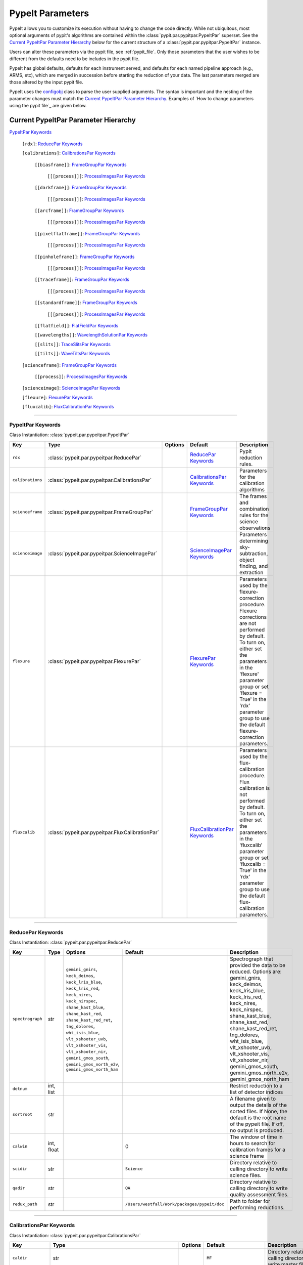 .. highlight:: rest

.. _configobj: http://configobj.readthedocs.io/en/latest/

.. _pypitpar:

================
PypeIt Parameters
================

PypeIt allows you to customize its execution without having to change the
code directly.  While not ubiquitous, most optional arguments of pypit's
algorithms are contained within the :class:`pypit.par.pypitpar.PypeItPar`
superset.  See the `Current PypeItPar Parameter Hierarchy`_ below for the
current structure of a :class:`pypit.par.pypitpar.PypeItPar` instance.

Users can alter these parameters via the pypit file, see
:ref:`pypit_file`.  Only those parameters that the user wishes to be
different from the defaults need to be includes in the pypit file.

PypeIt has global defaults, defaults for each instrument served, and
defaults for each named pipeline approach (e.g., ARMS, etc), which are
merged in succession before starting the reduction of your data.  The
last parameters merged are those altered by the input pypit file.

PypeIt uses the `configobj`_ class to parse the user supplied arguments.
The syntax is important and the nesting of the parameter changes must
match the `Current PypeItPar Parameter Hierarchy`_.  Examples of `How to
change parameters using the pypit file`_ are given below.


Current PypeItPar Parameter Hierarchy
++++++++++++++++++++++++++++++++++++

`PypeItPar Keywords`_

    ``[rdx]``: `ReducePar Keywords`_

    ``[calibrations]``: `CalibrationsPar Keywords`_

        ``[[biasframe]]``: `FrameGroupPar Keywords`_

            ``[[[process]]]``: `ProcessImagesPar Keywords`_

        ``[[darkframe]]``: `FrameGroupPar Keywords`_

            ``[[[process]]]``: `ProcessImagesPar Keywords`_

        ``[[arcframe]]``: `FrameGroupPar Keywords`_

            ``[[[process]]]``: `ProcessImagesPar Keywords`_

        ``[[pixelflatframe]]``: `FrameGroupPar Keywords`_

            ``[[[process]]]``: `ProcessImagesPar Keywords`_

        ``[[pinholeframe]]``: `FrameGroupPar Keywords`_

            ``[[[process]]]``: `ProcessImagesPar Keywords`_

        ``[[traceframe]]``: `FrameGroupPar Keywords`_

            ``[[[process]]]``: `ProcessImagesPar Keywords`_

        ``[[standardframe]]``: `FrameGroupPar Keywords`_

            ``[[[process]]]``: `ProcessImagesPar Keywords`_

        ``[[flatfield]]``: `FlatFieldPar Keywords`_

        ``[[wavelengths]]``: `WavelengthSolutionPar Keywords`_

        ``[[slits]]``: `TraceSlitsPar Keywords`_

        ``[[tilts]]``: `WaveTiltsPar Keywords`_

    ``[scienceframe]``: `FrameGroupPar Keywords`_

        ``[[process]]``: `ProcessImagesPar Keywords`_

    ``[scienceimage]``: `ScienceImagePar Keywords`_

    ``[flexure]``: `FlexurePar Keywords`_

    ``[fluxcalib]``: `FluxCalibrationPar Keywords`_


----

PypeItPar Keywords
------------------

Class Instantiation: :class:`pypeit.par.pypeitpar.PypeItPar`

================  ================================================  =======  ==============================  ======================================================================================================================================================================================================================================================================================
Key               Type                                              Options  Default                         Description                                                                                                                                                                                                                                                                           
================  ================================================  =======  ==============================  ======================================================================================================================================================================================================================================================================================
``rdx``           :class:`pypeit.par.pypeitpar.ReducePar`           ..       `ReducePar Keywords`_           PypIt reduction rules.                                                                                                                                                                                                                                                                
``calibrations``  :class:`pypeit.par.pypeitpar.CalibrationsPar`     ..       `CalibrationsPar Keywords`_     Parameters for the calibration algorithms                                                                                                                                                                                                                                             
``scienceframe``  :class:`pypeit.par.pypeitpar.FrameGroupPar`       ..       `FrameGroupPar Keywords`_       The frames and combination rules for the science observations                                                                                                                                                                                                                         
``scienceimage``  :class:`pypeit.par.pypeitpar.ScienceImagePar`     ..       `ScienceImagePar Keywords`_     Parameters determining sky-subtraction, object finding, and extraction                                                                                                                                                                                                                
``flexure``       :class:`pypeit.par.pypeitpar.FlexurePar`          ..       `FlexurePar Keywords`_          Parameters used by the flexure-correction procedure.  Flexure corrections are not performed by default.  To turn on, either set the parameters in the 'flexure' parameter group or set 'flexure = True' in the 'rdx' parameter group to use the default flexure-correction parameters.
``fluxcalib``     :class:`pypeit.par.pypeitpar.FluxCalibrationPar`  ..       `FluxCalibrationPar Keywords`_  Parameters used by the flux-calibration procedure.  Flux calibration is not performed by default.  To turn on, either set the parameters in the 'fluxcalib' parameter group or set 'fluxcalib = True' in the 'rdx' parameter group to use the default flux-calibration parameters.    
================  ================================================  =======  ==============================  ======================================================================================================================================================================================================================================================================================


----

ReducePar Keywords
------------------

Class Instantiation: :class:`pypeit.par.pypeitpar.ReducePar`

================  ==========  ==============================================================================================================================================================================================================================================================================================================================================================  ============================================  ===========================================================================================================================================================================================================================================================================================================================================================
Key               Type        Options                                                                                                                                                                                                                                                                                                                                                         Default                                       Description                                                                                                                                                                                                                                                                                                                                                
================  ==========  ==============================================================================================================================================================================================================================================================================================================================================================  ============================================  ===========================================================================================================================================================================================================================================================================================================================================================
``spectrograph``  str         ``gemini_gnirs``, ``keck_deimos``, ``keck_lris_blue``, ``keck_lris_red``, ``keck_nires``, ``keck_nirspec``, ``shane_kast_blue``, ``shane_kast_red``, ``shane_kast_red_ret``, ``tng_dolores``, ``wht_isis_blue``, ``vlt_xshooter_uvb``, ``vlt_xshooter_vis``, ``vlt_xshooter_nir``, ``gemini_gmos_south``, ``gemini_gmos_north_e2v``, ``gemini_gmos_north_ham``  ..                                            Spectrograph that provided the data to be reduced.  Options are: gemini_gnirs, keck_deimos, keck_lris_blue, keck_lris_red, keck_nires, keck_nirspec, shane_kast_blue, shane_kast_red, shane_kast_red_ret, tng_dolores, wht_isis_blue, vlt_xshooter_uvb, vlt_xshooter_vis, vlt_xshooter_nir, gemini_gmos_south, gemini_gmos_north_e2v, gemini_gmos_north_ham
``detnum``        int, list   ..                                                                                                                                                                                                                                                                                                                                                              ..                                            Restrict reduction to a list of detector indices                                                                                                                                                                                                                                                                                                           
``sortroot``      str         ..                                                                                                                                                                                                                                                                                                                                                              ..                                            A filename given to output the details of the sorted files.  If None, the default is the root name of the pypeit file.  If off, no output is produced.                                                                                                                                                                                                     
``calwin``        int, float  ..                                                                                                                                                                                                                                                                                                                                                              0                                             The window of time in hours to search for calibration frames for a science frame                                                                                                                                                                                                                                                                           
``scidir``        str         ..                                                                                                                                                                                                                                                                                                                                                              ``Science``                                   Directory relative to calling directory to write science files.                                                                                                                                                                                                                                                                                            
``qadir``         str         ..                                                                                                                                                                                                                                                                                                                                                              ``QA``                                        Directory relative to calling directory to write quality assessment files.                                                                                                                                                                                                                                                                                 
``redux_path``    str         ..                                                                                                                                                                                                                                                                                                                                                              ``/Users/westfall/Work/packages/pypeit/doc``  Path to folder for performing reductions.                                                                                                                                                                                                                                                                                                                  
================  ==========  ==============================================================================================================================================================================================================================================================================================================================================================  ============================================  ===========================================================================================================================================================================================================================================================================================================================================================


----

CalibrationsPar Keywords
------------------------

Class Instantiation: :class:`pypeit.par.pypeitpar.CalibrationsPar`

==================  ===================================================  ====================  =================================  ==================================================================================================================================================================================================
Key                 Type                                                 Options               Default                            Description                                                                                                                                                                                       
==================  ===================================================  ====================  =================================  ==================================================================================================================================================================================================
``caldir``          str                                                  ..                    ``MF``                             Directory relative to calling directory to write master files.                                                                                                                                    
``masters``         str                                                  ``reuse``, ``force``  ..                                 Treatment of master frames.  Use None to select the default behavior (which is?), 'reuse' to use any existing masters, and 'force' to __only__ use master frames.  Options are: None, reuse, force
``setup``           str                                                  ..                    ..                                 If masters='force', this is the setup name to be used: e.g., C_02_aa .  The detector number is ignored but the other information must match the Master Frames in the master frame folder.         
``trim``            bool                                                 ..                    True                               Trim the frame to isolate the data                                                                                                                                                                
``badpix``          bool                                                 ..                    True                               Make a bad pixel mask? Bias frames must be provided.                                                                                                                                              
``biasframe``       :class:`pypeit.par.pypeitpar.FrameGroupPar`          ..                    `FrameGroupPar Keywords`_          The frames and combination rules for the bias correction                                                                                                                                          
``darkframe``       :class:`pypeit.par.pypeitpar.FrameGroupPar`          ..                    `FrameGroupPar Keywords`_          The frames and combination rules for the dark-current correction                                                                                                                                  
``arcframe``        :class:`pypeit.par.pypeitpar.FrameGroupPar`          ..                    `FrameGroupPar Keywords`_          The frames and combination rules for the wavelength calibration                                                                                                                                   
``pixelflatframe``  :class:`pypeit.par.pypeitpar.FrameGroupPar`          ..                    `FrameGroupPar Keywords`_          The frames and combination rules for the field flattening                                                                                                                                         
``pinholeframe``    :class:`pypeit.par.pypeitpar.FrameGroupPar`          ..                    `FrameGroupPar Keywords`_          The frames and combination rules for the pinholes                                                                                                                                                 
``traceframe``      :class:`pypeit.par.pypeitpar.FrameGroupPar`          ..                    `FrameGroupPar Keywords`_          The frames and combination rules for images used for slit tracing                                                                                                                                 
``standardframe``   :class:`pypeit.par.pypeitpar.FrameGroupPar`          ..                    `FrameGroupPar Keywords`_          The frames and combination rules for the spectrophotometric standard observations                                                                                                                 
``flatfield``       :class:`pypeit.par.pypeitpar.FlatFieldPar`           ..                    `FlatFieldPar Keywords`_           Parameters used to set the flat-field procedure                                                                                                                                                   
``wavelengths``     :class:`pypeit.par.pypeitpar.WavelengthSolutionPar`  ..                    `WavelengthSolutionPar Keywords`_  Parameters used to derive the wavelength solution                                                                                                                                                 
``slits``           :class:`pypeit.par.pypeitpar.TraceSlitsPar`          ..                    `TraceSlitsPar Keywords`_          Define how the slits should be traced using the trace ?PINHOLE? frames                                                                                                                            
``tilts``           :class:`pypeit.par.pypeitpar.WaveTiltsPar`           ..                    `WaveTiltsPar Keywords`_           Define how to tract the slit tilts using the trace frames                                                                                                                                         
==================  ===================================================  ====================  =================================  ==================================================================================================================================================================================================


----

FlatFieldPar Keywords
---------------------

Class Instantiation: :class:`pypeit.par.pypeitpar.FlatFieldPar`

================  ====  ===========  =============  ==========================================================================================================
Key               Type  Options      Default        Description                                                                                               
================  ====  ===========  =============  ==========================================================================================================
``frame``         str   ..           ``pixelflat``  Frame to use for field flattening.  Options are: "pixelflat", or a specified calibration filename.        
``illumflatten``  bool  ..           True           Use the flat field to determine the illumination profile of each slit.                                    
``tweak_slits``   bool  ..           True           Use the illumination flat field to tweak the slit edges. illumflatten must be set to true for this to work
``method``        str   ``bspline``  ``bspline``    Method used to flat field the data; use None to skip flat-fielding.  Options are: None, bspline           
================  ====  ===========  =============  ==========================================================================================================


----

WavelengthSolutionPar Keywords
------------------------------

Class Instantiation: :class:`pypeit.par.pypeitpar.WavelengthSolutionPar`

====================  ================  =================================  ================  =========================================================================================================================================================================================================================================================
Key                   Type              Options                            Default           Description                                                                                                                                                                                                                                              
====================  ================  =================================  ================  =========================================================================================================================================================================================================================================================
``reference``         str               ``arc``, ``sky``, ``pixel``        ``arc``           Perform wavelength calibration with an arc, sky frame.  Use 'pixel' for no wavelength solution.                                                                                                                                                          
``method``            str               ``simple``, ``fit``, ``arclines``  ``arclines``      Method to use to fit the individual arc lines.  'fit' is likely more accurate, but 'simple' uses a polynomial fit (to the log of a gaussian) and is fast and reliable.  'arclines' uses the arclines python package.Options are: simple, fit, arclines   
``lamps``             list              ..                                 ..                Name of one or more ions used for the wavelength calibration.  Use None for no calibration.  Options are: ArI, CdI, HgI, HeI, KrI, NeI, XeI, ZnI, ThAr                                                                                                   
``rms_threshold``     float             ..                                 0.15              Minimum RMS for keeping a slit solution                                                                                                                                                                                                                  
``nonlinear_counts``  float             ..                                 10000000000.0     Arc lines above this saturation threshold are not used in wavelength solution fits because they cannotbe accurately centroided                                                                                                                           
``match_toler``       float             ..                                 3.0               Matching tolerance when searching for new lines in iterative fitting of wavelength solution.This is the difference in pixels between the wavlength assigned to an arc line by an iteration of the wavelength solution to the wavelength in the line list.
``func``              str               ..                                 ``legendre``      Function used for wavelength solution fits                                                                                                                                                                                                               
``n_first``           int               ..                                 2                 Order of first guess fit to the wavelength solution.                                                                                                                                                                                                     
``n_final``           int               ..                                 4                 Order of final fit to the wavelength solution.                                                                                                                                                                                                           
``sigrej_first``      float             ..                                 2.0               Number of sigma for rejection for the first guess to the wavelength solution.                                                                                                                                                                            
``sigrej_final``      float             ..                                 3.0               Number of sigma for rejection for the final guess to the wavelength solution.                                                                                                                                                                            
``wv_cen``            float             ..                                 0.0               Central wavelength. Backwards compatibility with basic and semi-brute algorithms.                                                                                                                                                                        
``disp``              float             ..                                 0.0               Dispersion. Backwards compatibility with basic and semi-brute algorithms.                                                                                                                                                                                
``numsearch``         int               ..                                 20                Number of brightest arc lines to search for in preliminary identification                                                                                                                                                                                
``nfitpix``           int               ..                                 5                 Number of pixels to fit when deriving the centroid of the arc lines (an odd number is best)                                                                                                                                                              
``IDpixels``          int, float, list  ..                                 ..                One or more pixels at which to manually identify a line                                                                                                                                                                                                  
``IDwaves``           int, float, list  ..                                 ..                Wavelengths of the manually identified lines                                                                                                                                                                                                             
``medium``            str               ``vacuum``, ``air``                ``vacuum``        Medium used when wavelength calibrating the data.  Options are: vacuum, air                                                                                                                                                                              
``frame``             str               ``heliocentric``, ``barycentric``  ``heliocentric``  Frame of reference for the wavelength calibration.  Options are: heliocentric, barycentric                                                                                                                                                               
``min_nsig``          float             ..                                 10.0              Detection threshold for arc lines for "standard" lines                                                                                                                                                                                                   
``lowest_nsig``       float             ..                                 5.0               Detection threshold for arc lines for "weakest" lines                                                                                                                                                                                                    
====================  ================  =================================  ================  =========================================================================================================================================================================================================================================================


----

TraceSlitsPar Keywords
----------------------

Class Instantiation: :class:`pypeit.par.pypeitpar.TraceSlitsPar`

==================  ==========  ===========================================  ============  ============================================================================================================================================================================================================================================================================================================================================================================================================================================
Key                 Type        Options                                      Default       Description                                                                                                                                                                                                                                                                                                                                                                                                                                 
==================  ==========  ===========================================  ============  ============================================================================================================================================================================================================================================================================================================================================================================================================================================
``function``        str         ``polynomial``, ``legendre``, ``chebyshev``  ``legendre``  Function use to trace the slit center.  Options are: polynomial, legendre, chebyshev                                                                                                                                                                                                                                                                                                                                                        
``polyorder``       int         ..                                           3             Order of the function to use.                                                                                                                                                                                                                                                                                                                                                                                                               
``medrep``          int         ..                                           0             Number of times to median smooth a trace image prior to analysis for slit/order edges                                                                                                                                                                                                                                                                                                                                                       
``number``          int         ..                                           -1            Manually set the number of slits to identify (>=1). 'auto' or -1 will automatically identify the number of slits.                                                                                                                                                                                                                                                                                                                           
``trim``            tuple       ..                                           3, 3          How much to trim off each edge of each slit                                                                                                                                                                                                                                                                                                                                                                                                 
``maxgap``          int         ..                                           ..            Maximum number of pixels to allow for the gap between slits.  Use None if the neighbouring slits are far apart or of similar illumination.                                                                                                                                                                                                                                                                                                  
``maxshift``        int, float  ..                                           0.15          Maximum shift in trace crude                                                                                                                                                                                                                                                                                                                                                                                                                
``pad``             int         ..                                           0             Integer number of pixels to consider beyond the slit edges.                                                                                                                                                                                                                                                                                                                                                                                 
``sigdetect``       int, float  ..                                           20.0          Sigma detection threshold for edge detection                                                                                                                                                                                                                                                                                                                                                                                                
``fracignore``      float       ..                                           0.01          If a slit spans less than this fraction over the spectral size of the detector, it will be ignored (and reconstructed when/if an 'order' PCA analysis is performed).                                                                                                                                                                                                                                                                        
``min_slit_width``  float       ..                                           6.0           If a slit spans less than this number of arcseconds over the spatial direction of the detector, it will be ignored. Use this option to prevent the of alignment (box) slits from multislit reductions, which typically cannot be reduced without a significant struggle                                                                                                                                                                     
``diffpolyorder``   int         ..                                           2             Order of the 2D function used to fit the 2d solution for the spatial size of all orders.                                                                                                                                                                                                                                                                                                                                                    
``single``          list        ..                                           []            Add a single, user-defined slit based on its location on each detector.  Syntax is a list of values, 2 per detector, that define the slit according to column values.  The second value (for the right edge) must be greater than 0 to be applied.  LRISr example: setting single = -1, -1, 7, 295 means the code will skip the user-definition for the first detector but adds one for the second.  None means no user-level slits defined.
``sobel_mode``      str         ``nearest``, ``constant``                    ``nearest``   Mode for Sobel filtering.  Default is 'nearest' but the developers find 'constant' works best for DEIMOS.                                                                                                                                                                                                                                                                                                                                   
``pcatype``         str         ``pixel``, ``order``                         ``pixel``     Select to perform the PCA using the pixel position (pcatype=pixel) or by spectral order (pcatype=order).  Pixel positions can be used for multi-object spectroscopy where the gap between slits is irregular.  Order is used for echelle spectroscopy or for slits with separations that are a smooth function of the slit number.                                                                                                          
``pcapar``          list        ..                                           3, 2, 1, 0    Order of the polynomials to be used to fit the principle components.  The list length must be equal to or less than polyorder+1. TODO: Provide more explanation                                                                                                                                                                                                                                                                             
``pcaextrap``       list        ..                                           0, 0          The number of extra orders to predict in the negative (first number) and positive (second number) direction.  Must be two numbers in the list and they must be integers.                                                                                                                                                                                                                                                                    
==================  ==========  ===========================================  ============  ============================================================================================================================================================================================================================================================================================================================================================================================================================================


----

WaveTiltsPar Keywords
---------------------

Class Instantiation: :class:`pypeit.par.pypeitpar.WaveTiltsPar`

===============  =========================  =============================================================  ============  ===================================================================================================================================
Key              Type                       Options                                                        Default       Description                                                                                                                        
===============  =========================  =============================================================  ============  ===================================================================================================================================
``idsonly``      bool                       ..                                                             False         Only use the arc lines that have an identified wavelength to trace tilts                                                           
``tracethresh``  int, float, list, ndarray  ..                                                             20.0          Significance threshold for arcs to be used in tracing wavelength tilts.                                                            
``order``        int                        ..                                                             2             Order of the polynomial function to be used for the tilt of an individual arc line.  Must be 1 for echelle data (Echelle pipeline).
``function``     str                        ..                                                             ``legendre``  Type of function for arc line fits                                                                                                 
``yorder``       int                        ..                                                             4             Order of the polynomial function to be used to fit the tilts along the y direction.                                                
``func2D``       str                        ..                                                             ``legendre``  Type of function for 2D fit                                                                                                        
``method``       str                        ``pca``, ``spca``, ``spline``, ``interp``, ``perp``, ``zero``  ``spca``      Method used to trace the tilt of the slit along an order.  Options are: pca, spca, spline, interp, perp, zero                      
``params``       int, list                  ..                                                             1, 1, 0       Parameters to use for the provided method.  TODO: Need more explanation                                                            
===============  =========================  =============================================================  ============  ===================================================================================================================================


----

FrameGroupPar Keywords
----------------------

Class Instantiation: :class:`pypeit.par.pypeitpar.FrameGroupPar`

=============  ==============================================  ======================================================================================================  ============================  ===============================================================================================================================================================================================================================================================
Key            Type                                            Options                                                                                                 Default                       Description                                                                                                                                                                                                                                                    
=============  ==============================================  ======================================================================================================  ============================  ===============================================================================================================================================================================================================================================================
``frametype``  str                                             ``bias``, ``dark``, ``pixelflat``, ``arc``, ``pinhole``, ``trace``, ``standard``, ``science``, ``all``  ``bias``                      Frame type.  Options are: bias, dark, pixelflat, arc, pinhole, trace, standard, science, all                                                                                                                                                                   
``useframe``   str                                             ..                                                                                                      ..                            A master calibrations file to use if it exists.                                                                                                                                                                                                                
``number``     int                                             ..                                                                                                      0                             Used in matching calibration frames to science frames.  This sets the number of frames to use of this type                                                                                                                                                     
``exprng``     list                                            ..                                                                                                      None, None                    Used in identifying frames of this type.  This sets the minimum and maximum allowed exposure times.  There must be two items in the list.  Use None to indicate no limit; i.e., to select exposures with any time greater than 30 sec, use exprng = [30, None].
``process``    :class:`pypeit.par.pypeitpar.ProcessImagesPar`  ..                                                                                                      `ProcessImagesPar Keywords`_  Parameters used for basic image processing                                                                                                                                                                                                                     
=============  ==============================================  ======================================================================================================  ============================  ===============================================================================================================================================================================================================================================================


----

ProcessImagesPar Keywords
-------------------------

Class Instantiation: :class:`pypeit.par.pypeitpar.ProcessImagesPar`

================  ==========  =====================================================================  ==============  ===========================================================================================================================================================================================================================================
Key               Type        Options                                                                Default         Description                                                                                                                                                                                                                                
================  ==========  =====================================================================  ==============  ===========================================================================================================================================================================================================================================
``overscan``      str         ``polynomial``, ``savgol``, ``median``                                 ``savgol``      Method used to fit the overscan.  Options are: polynomial, savgol, median                                                                                                                                                                  
``overscan_par``  int, list   ..                                                                     5, 65           Parameters for the overscan subtraction.  For 'polynomial', set overcan_par = order, number of pixels, number of repeats ; for 'savgol', set overscan_par = order, window size ; for 'median', set overscan_par = None or omit the keyword.
``match``         int, float  ..                                                                     -1              (Deprecate?) Match frames with pixel counts that are within N-sigma of one another, where match=N below.  If N < 0, nothing is matched.                                                                                                    
``combine``       str         ``mean``, ``median``, ``weightmean``                                   ``weightmean``  Method used to combine frames.  Options are: mean, median, weightmean                                                                                                                                                                      
``satpix``        str         ``reject``, ``force``, ``nothing``                                     ``reject``      Handling of saturated pixels.  Options are: reject, force, nothing                                                                                                                                                                         
``sigrej``        int, float  ..                                                                     20.0            Sigma level to reject cosmic rays (<= 0.0 means no CR removal)                                                                                                                                                                             
``n_lohi``        list        ..                                                                     0, 0            Number of pixels to reject at the lowest and highest ends of the distribution; i.e., n_lohi = low, high.  Use None for no limit.                                                                                                           
``sig_lohi``      list        ..                                                                     3.0, 3.0        Sigma-clipping level at the low and high ends of the distribution; i.e., sig_lohi = low, high.  Use None for no limit.                                                                                                                     
``replace``       str         ``min``, ``max``, ``mean``, ``median``, ``weightmean``, ``maxnonsat``  ``maxnonsat``   If all pixels are rejected, replace them using this method.  Options are: min, max, mean, median, weightmean, maxnonsat                                                                                                                    
``lamaxiter``     int         ..                                                                     1               Maximum number of iterations for LA cosmics routine.                                                                                                                                                                                       
``grow``          int, float  ..                                                                     1.5             Factor by which to expand regions with cosmic rays detected by the LA cosmics routine.                                                                                                                                                     
``rmcompact``     bool        ..                                                                     True            Remove compact detections in LA cosmics routine                                                                                                                                                                                            
``sigclip``       int, float  ..                                                                     5.0             Sigma level for rejection in LA cosmics routine                                                                                                                                                                                            
``sigfrac``       int, float  ..                                                                     0.3             Fraction for the lower clipping threshold in LA cosmics routine.                                                                                                                                                                           
``objlim``        int, float  ..                                                                     5.0             Object detection limit in LA cosmics routine                                                                                                                                                                                               
================  ==========  =====================================================================  ==============  ===========================================================================================================================================================================================================================================


----

ScienceImagePar Keywords
------------------------

Class Instantiation: :class:`pypeit.par.pypeitpar.ScienceImagePar`

===================  ==========  =======  =======  ================================================================================
Key                  Type        Options  Default  Description                                                                     
===================  ==========  =======  =======  ================================================================================
``bspline_spacing``  int, float  ..       0.6      Break-point spacing for the bspline fit                                         
``maxnumber``        int         ..       ..       Maximum number of objects to extract in a science frame.  Use None for no limit.
``manual``           list        ..       ..       List of manual extraction parameter sets                                        
``nodding``          bool        ..       False    Use the nodded frames to perform the sky subtraction                            
===================  ==========  =======  =======  ================================================================================


----

FlexurePar Keywords
-------------------

Class Instantiation: :class:`pypeit.par.pypeitpar.FlexurePar`

============  ==========  =================================  ==========  ====================================================================================================================================================================================================
Key           Type        Options                            Default     Description                                                                                                                                                                                         
============  ==========  =================================  ==========  ====================================================================================================================================================================================================
``method``    str         ``boxcar``, ``slitcen``, ``skip``  ``boxcar``  Method used to correct for flexure. Use None for no correction.  If slitcen is used, the flexure correction is performed before the extraction of objects.  Options are: None, boxcar, slitcen, skip
``maxshift``  int, float  ..                                 20          Maximum allowed flexure shift in pixels.                                                                                                                                                            
``spectrum``  str         ..                                 ..          Archive sky spectrum to be used for the flexure correction.                                                                                                                                         
============  ==========  =================================  ==========  ====================================================================================================================================================================================================


----

FluxCalibrationPar Keywords
---------------------------

Class Instantiation: :class:`pypeit.par.pypeitpar.FluxCalibrationPar`

=============  ====  =======  =======  =================================================================================================================================================================
Key            Type  Options  Default  Description                                                                                                                                                      
=============  ====  =======  =======  =================================================================================================================================================================
``nonlinear``  bool  ..       False    Perform a non-linear correction.  Requires a series of pixelflats of the same lamp and setup and with a variety of exposure times and count rates in every pixel.
``sensfunc``   str   ..       ..       YAML file with an existing calibration function                                                                                                                  
=============  ====  =======  =======  =================================================================================================================================================================


